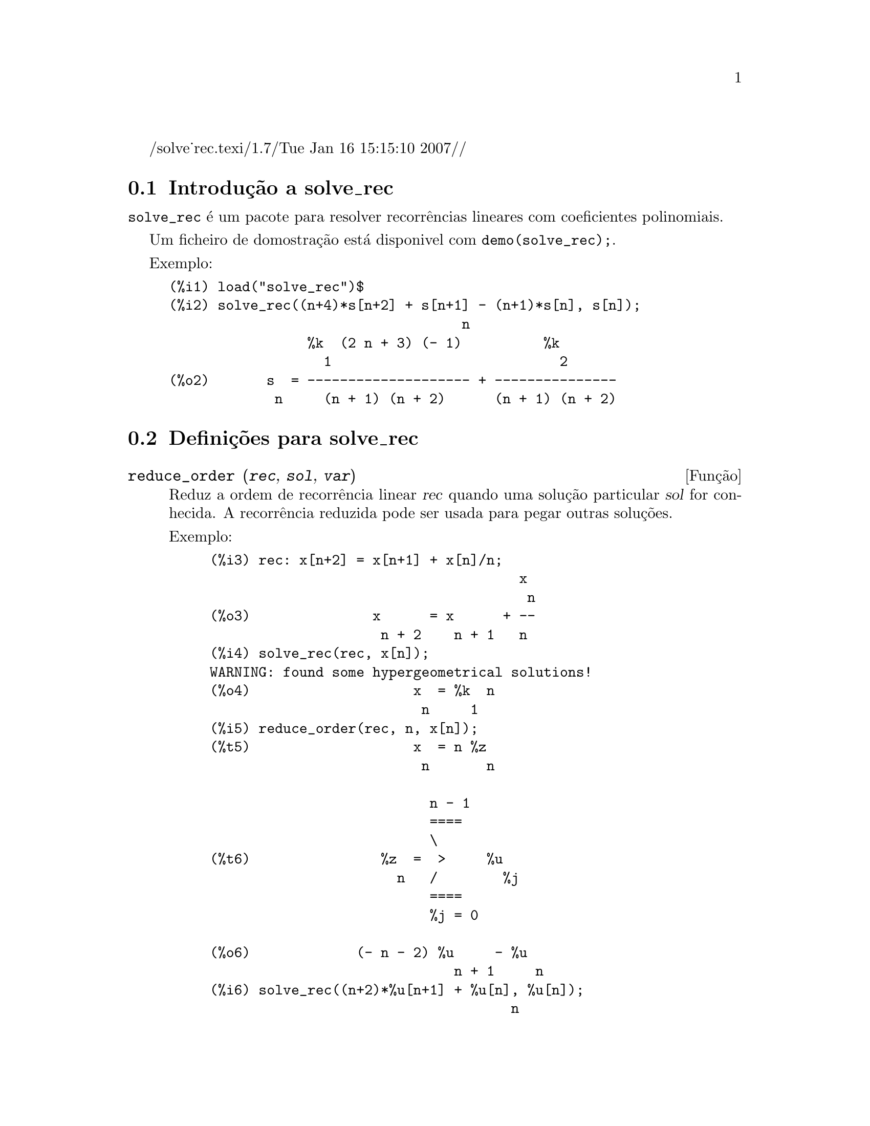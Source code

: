 /solve_rec.texi/1.7/Tue Jan 16 15:15:10 2007//
@c /solve_rec.texi/1.7/Tue Jan 16 15:15:10 2007//
@menu
* Introdu@,{c}@~ao a solve_rec::
* Defini@,{c}@~oes para solve_rec::
@end menu

@node Introdu@,{c}@~ao a solve_rec, Defini@,{c}@~oes para solve_rec, solve_rec, solve_rec
@section Introdu@,{c}@~ao a solve_rec

@code{solve_rec} @'e um pacote para resolver recorr@^encias lineares com coeficientes
polinomiais.

Um ficheiro de domostra@,{c}@~ao est@'a disponivel com @code{demo(solve_rec);}.

Exemplo:

@example
(%i1) load("solve_rec")$
(%i2) solve_rec((n+4)*s[n+2] + s[n+1] - (n+1)*s[n], s[n]);
                                    n
                 %k  (2 n + 3) (- 1)          %k
                   1                            2
(%o2)       s  = -------------------- + ---------------
             n     (n + 1) (n + 2)      (n + 1) (n + 2)
@end example

@node Defini@,{c}@~oes para solve_rec,  , Introdu@,{c}@~ao a solve_rec, solve_rec
@section Defini@,{c}@~oes para solve_rec

@deffn {Fun@,{c}@~ao} reduce_order (@var{rec}, @var{sol}, @var{var})

Reduz a ordem de recorr@^encia linear @var{rec} quando uma solu@,{c}@~ao particular
@var{sol} for conhecida. A recorr@^encia reduzida pode ser usada para pegar outras solu@,{c}@~oes.

Exemplo:

@example
(%i3) rec: x[n+2] = x[n+1] + x[n]/n;
                                      x
                                       n
(%o3)               x      = x      + --
                     n + 2    n + 1   n
(%i4) solve_rec(rec, x[n]);
WARNING: found some hypergeometrical solutions! 
(%o4)                    x  = %k  n
                          n     1
(%i5) reduce_order(rec, n, x[n]);
(%t5)                    x  = n %z
                          n       n

                           n - 1
                           ====
                           \
(%t6)                %z  =  >     %u
                       n   /        %j
                           ====
                           %j = 0

(%o6)             (- n - 2) %u     - %u
                              n + 1     n
(%i6) solve_rec((n+2)*%u[n+1] + %u[n], %u[n]);
                                     n
                            %k  (- 1)
                              1
(%o6)                 %u  = ----------
                        n    (n + 1)!

So the general solution is

             n - 1
             ====        n
             \      (- 1)
       %k  n  >    -------- + %k  n
         2   /     (n + 1)!     1
             ====
             n = 0
@end example

@end deffn

@defvr {Vari@'avel de op@,{c}@~ao} simplify_products
Valor por omiss@~ao: @code{true}

Se @code{simplify_products} for @code{true}, @code{solve_rec} ir@'a tentar
simplificar produtos no resultado.

Veja tamb@'em: @code{solve_rec}.

@end defvr

@deffn {Fun@,{c}@~ao} simplify_sum (@var{expr})

Tenta simplificar todos os somat@'orios que aparecem na @var{expr} para uma forma a mais simplificada poss@'{@dotless{i}}vel.

@code{simplify_sum} usa os algoritmos de Gosper e de Zeilberger para simplificar somat@'orios.

Para usar essa fun@,{c}@~ao primeiramente chame o pacote @code{simplify_sum} com
@code{load(simplify_sum)}.

Exemplo:

@example
(%i1) load("simplify_sum")$
(%i2) sum(binom(n+k,k)/2^k, k, 0, n) + sum(binom(2*n, 2*k), k, 0, n);
         n                            n
        ====                         ====
        \      binomial(n + k, k)    \
(%o2)    >     ------------------ +   >    binomial(2 n, 2 k)
        /               k            /
        ====           2             ====
        k = 0                        k = 0
(%i3) simplify_sum(%);
                               n
                              4     n
(%o3)                         -- + 2
                              2
@end example

@end deffn

@deffn {Fun@,{c}@~ao} solve_rec (@var{eqn}, @var{var}, [@var{init}])
Encontra solu@,{c}@~oes hipergeom@'etricas para a recorr@^encia linear @var{eqn} com
coeficientes polinomiais na vari@'avel @var{var}. Argumentos opcionais @var{init}
s@~ao as condi@,{c}@~oes iniciais.

@code{solve_rec} pode resolver recorr@^encias lineares com coeficientes constantes,
encontrando solu@,{c}@~oes hipergeom@'etricas para recorr@^encias lineares homog@^eneas com
coeficientes polinomiais, solu@,{c}@~oes racionais para recorr@^encias lineares com
coeficientes polinomiais e pode resolver recorr@^encias do tipo de Ricatti.

Note que o tempo de execu@,{c}@~ao do algoritmo usado para encontrar solu@,{c}@~oes
hipergeom@'etricas aumenta exponencialmente com o grau do coeficiente lider e
guia.

Para usar essa fun@,{c}@~ao primeiramente chame o pacote @code{solve_rec} com
@code{load(solve_rec);}.

Exemplo de recorr@^encia linear com coeficientes constantes:

@example
(%i2) solve_rec(a[n]=a[n-1]+a[n-2]+n/2^n, a[n]);
                        n          n
           (sqrt(5) - 1)  %k  (- 1)
                            1           n
(%o2) a  = ------------------------- - ----
       n               n                  n
                      2                5 2
                                                n
                                   (sqrt(5) + 1)  %k
                                                    2    2
                                 + ------------------ - ----
                                            n              n
                                           2            5 2
@end example

Exemplo de recorr@^encia linear com coeficientes polinomiais:

@example
(%i7) 2*x*(x+1)*y[x] - (x^2+3*x-2)*y[x+1] + (x-1)*y[x+2];
                         2
(%o7) (x - 1) y      - (x  + 3 x - 2) y      + 2 x (x + 1) y
               x + 2                   x + 1                x
(%i8) solve_rec(%, y[x], y[1]=1, y[3]=3);
                              x
                           3 2    x!
(%o9)                 y  = ---- - --
                       x    4     2
@end example

Exemplo de recorr@^encia do tipo de Ricatti:

@example
(%i2) x*y[x+1]*y[x] - y[x+1]/(x+2) + y[x]/(x-1) = 0;
                            y         y
                             x + 1     x
(%o2)         x y  y      - ------ + ----- = 0
                 x  x + 1   x + 2    x - 1
(%i3) solve_rec(%, y[x], y[3]=5)$
(%i4) ratsimp(minfactorial(factcomb(%)));
                                   3
                               30 x  - 30 x
(%o4) y  = - -------------------------------------------------
       x        6      5       4       3       2
             5 x  - 3 x  - 25 x  + 15 x  + 20 x  - 12 x - 1584
@end example


Veja tamb@'em: @code{solve_rec_rat}, @code{simplify_products}, e @code{product_use_gamma}.

@end deffn

@deffn {Fun@,{c}@~ao} solve_rec_rat (@var{eqn}, @var{var}, [@var{init}])

Encontra solu@,{c}@~oes racionais para recorr@^encias lineares. Veja solve_rec para
uma descri@,{c}@~ao dos argumentos.

Para usar essa fun@,{c}@~ao primeirametne chame o pacote @code{solve_rec} com
@code{load(solve_rec);}.

Exemplo:

@example
(%i1) (x+4)*a[x+3] + (x+3)*a[x+2] - x*a[x+1] + (x^2-1)*a[x];
(%o1)  (x + 4) a      + (x + 3) a      - x a
                x + 3            x + 2      x + 1
                                                   2
                                               + (x  - 1) a
                                                            x
(%i2) solve_rec_rat(% = (x+2)/(x+1), a[x]);
                       1
(%o2)      a  = ---------------
            x   (x - 1) (x + 1)
@end example


Veja tamb@'em: @code{solve_rec}.

@end deffn

@defvr {Vari@'avel de op@,{c}@~ao} product_use_gamma
Valor por omiss@~ao: @code{true}

Quando simplificando produtos, @code{solve_rec} introduz a fun@,{c}@~ao gama
dentro da express@~ao se @code{product_use_gamma} for @code{true}.

Veja tamb@'em: @code{simplify_products}, @code{solve_rec}.

@end defvr

@deffn {Fun@,{c}@~ao} summand_to_rec (@var{summand}, @var{k}, @var{n})
@deffnx {Fun@,{c}@~ao} summand_to_rec (@var{summand}, [@var{k}, @var{lo}, @var{hi}], @var{n})

Retorna a recorr@^encia satisfeita pelo somat@'orio

@example
     sup
    ====
    \
     >     x
    /
    ====
  k = inf
@end example

onde x @'e hipergeom@'etrico em @var{k} e @var{n}. SE @var{inf} e @var{sup}
forem omitidos, s@~ao assumidos como sendo @code{inf = -inf} e @code{sup = inf}.

Para usar essa fun@,{c}@~ao primeiro chame o pacote @code{simplify_sum} com
@code{load(simplify_sum)}.

Exemplo:

@example
(%i1) load("simplify_sum")$
(%i2) summand: binom(n,k);
(%o2)                           binomial(n, k)
(%i3) summand_to_rec(summand,k,n);
(%o3)                      2 sm  - sm      = 0
                               n     n + 1
(%i7) summand: binom(n, k)/(k+1);
                                binomial(n, k)
(%o7)                           --------------
                                    k + 1
(%i8) summand_to_rec(summand, [k, 0, n], n);
(%o8)               2 (n + 1) sm  - (n + 2) sm      = - 1
                                n             n + 1
@end example

@end deffn
